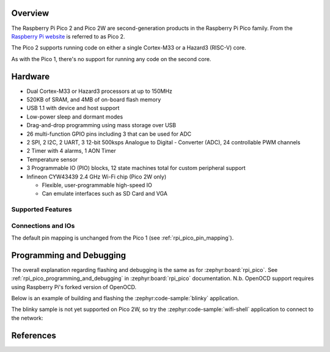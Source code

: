.. zephyr:board:: rpi_pico2

Overview
********

The Raspberry Pi Pico 2 and Pico 2W are second-generation products in the Raspberry Pi
Pico family. From the `Raspberry Pi website <https://www.raspberrypi.com/documentation/microcontrollers/pico-series.html>`_ is referred to as Pico 2.

The Pico 2 supports running code on either a single Cortex-M33 or a Hazard3
(RISC-V) core.

As with the Pico 1, there's no support for running any code on the second core.

Hardware
********

- Dual Cortex-M33 or Hazard3 processors at up to 150MHz
- 520KB of SRAM, and 4MB of on-board flash memory
- USB 1.1 with device and host support
- Low-power sleep and dormant modes
- Drag-and-drop programming using mass storage over USB
- 26 multi-function GPIO pins including 3 that can be used for ADC
- 2 SPI, 2 I2C, 2 UART, 3 12-bit 500ksps Analogue to Digital - Converter (ADC), 24 controllable PWM channels
- 2 Timer with 4 alarms, 1 AON Timer
- Temperature sensor
- 3 Programmable IO (PIO) blocks, 12 state machines total for custom peripheral support
- Infineon CYW43439 2.4 GHz Wi-Fi chip (Pico 2W only)

  - Flexible, user-programmable high-speed IO
  - Can emulate interfaces such as SD Card and VGA

Supported Features
==================

.. zephyr:board-supported-hw::

Connections and IOs
===================

The default pin mapping is unchanged from the Pico 1 (see :ref:`rpi_pico_pin_mapping`).

Programming and Debugging
*************************

.. zephyr:board-supported-runners::

The overall explanation regarding flashing and debugging is the same as for :zephyr:board:`rpi_pico`.
See :ref:`rpi_pico_programming_and_debugging` in :zephyr:board:`rpi_pico` documentation. N.b. OpenOCD support requires using Raspberry Pi's forked version of OpenOCD.

Below is an example of building and flashing the :zephyr:code-sample:`blinky` application.

.. zephyr-app-commands::
    :zephyr-app: samples/basic/blinky
    :board: rpi_pico2/rp2350a/m33
    :goals: build flash
    :flash-args: --openocd /usr/local/bin/openocd

The blinky sample is not yet supported on Pico 2W, so try the :zephyr:code-sample:`wifi-shell` application to connect to the network:

.. zephyr-app-commands::
    :zephyr-app: samples/net/wifi/shell
    :board: rpi_pico2/rp2350a/m33/w
    :goals: build flash
    :flash-args: --openocd /usr/local/bin/openocd

References
**********

.. target-notes::
